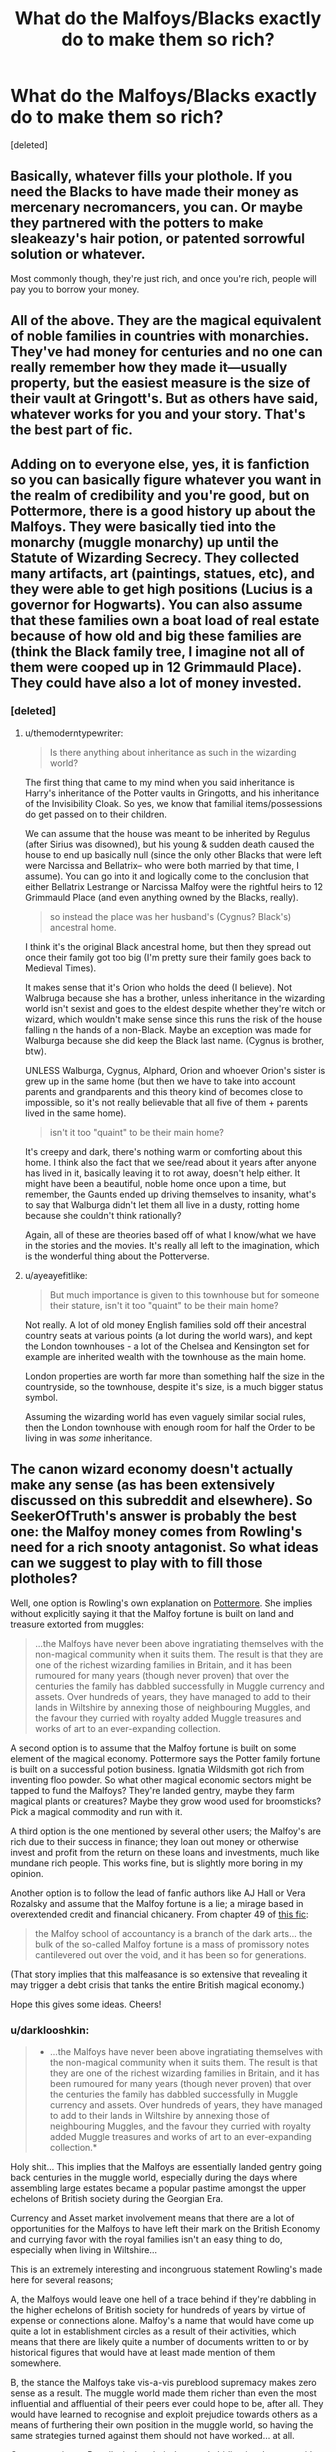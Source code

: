 #+TITLE: What do the Malfoys/Blacks exactly do to make them so rich?

* What do the Malfoys/Blacks exactly do to make them so rich?
:PROPERTIES:
:Score: 38
:DateUnix: 1514487882.0
:DateShort: 2017-Dec-28
:FlairText: Discussion
:END:
[deleted]


** Basically, whatever fills your plothole. If you need the Blacks to have made their money as mercenary necromancers, you can. Or maybe they partnered with the potters to make sleakeazy's hair potion, or patented sorrowful solution or whatever.

Most commonly though, they're just rich, and once you're rich, people will pay you to borrow your money.
:PROPERTIES:
:Author: Seeker0fTruth
:Score: 81
:DateUnix: 1514488131.0
:DateShort: 2017-Dec-28
:END:


** All of the above. They are the magical equivalent of noble families in countries with monarchies. They've had money for centuries and no one can really remember how they made it---usually property, but the easiest measure is the size of their vault at Gringott's. But as others have said, whatever works for you and your story. That's the best part of fic.
:PROPERTIES:
:Author: StixItClose
:Score: 52
:DateUnix: 1514488826.0
:DateShort: 2017-Dec-28
:END:


** Adding on to everyone else, yes, it is fanfiction so you can basically figure whatever you want in the realm of credibility and you're good, but on Pottermore, there is a good history up about the Malfoys. They were basically tied into the monarchy (muggle monarchy) up until the Statute of Wizarding Secrecy. They collected many artifacts, art (paintings, statues, etc), and they were able to get high positions (Lucius is a governor for Hogwarts). You can also assume that these families own a boat load of real estate because of how old and big these families are (think the Black family tree, I imagine not all of them were cooped up in 12 Grimmauld Place). They could have also a lot of money invested.
:PROPERTIES:
:Author: themoderntypewriter
:Score: 26
:DateUnix: 1514489065.0
:DateShort: 2017-Dec-28
:END:

*** [deleted]
:PROPERTIES:
:Score: 11
:DateUnix: 1514489529.0
:DateShort: 2017-Dec-28
:END:

**** u/themoderntypewriter:
#+begin_quote
  Is there anything about inheritance as such in the wizarding world?
#+end_quote

The first thing that came to my mind when you said inheritance is Harry's inheritance of the Potter vaults in Gringotts, and his inheritance of the Invisibility Cloak. So yes, we know that familial items/possessions do get passed on to their children.

We can assume that the house was meant to be inherited by Regulus (after Sirius was disowned), but his young & sudden death caused the house to end up basically null (since the only other Blacks that were left were Narcissa and Bellatrix-- who were both married by that time, I assume). You can go into it and logically come to the conclusion that either Bellatrix Lestrange or Narcissa Malfoy were the rightful heirs to 12 Grimmauld Place (and even anything owned by the Blacks, really).

#+begin_quote
  so instead the place was her husband's (Cygnus? Black's) ancestral home.
#+end_quote

I think it's the original Black ancestral home, but then they spread out once their family got too big (I'm pretty sure their family goes back to Medieval Times).

It makes sense that it's Orion who holds the deed (I believe). Not Walbruga because she has a brother, unless inheritance in the wizarding world isn't sexist and goes to the eldest despite whether they're witch or wizard, which wouldn't make sense since this runs the risk of the house falling n the hands of a non-Black. Maybe an exception was made for Walburga because she did keep the Black last name. (Cygnus is brother, btw).

UNLESS Walburga, Cygnus, Alphard, Orion and whoever Orion's sister is grew up in the same home (but then we have to take into account parents and grandparents and this theory kind of becomes close to impossible, so it's not really believable that all five of them + parents lived in the same home).

#+begin_quote
  isn't it too "quaint" to be their main home?
#+end_quote

It's creepy and dark, there's nothing warm or comforting about this home. I think also the fact that we see/read about it years after anyone has lived in it, basically leaving it to rot away, doesn't help either. It might have been a beautiful, noble home once upon a time, but remember, the Gaunts ended up driving themselves to insanity, what's to say that Walburga didn't let them all live in a dusty, rotting home because she couldn't think rationally?

Again, all of these are theories based off of what I know/what we have in the stories and the movies. It's really all left to the imagination, which is the wonderful thing about the Potterverse.
:PROPERTIES:
:Author: themoderntypewriter
:Score: 11
:DateUnix: 1514490380.0
:DateShort: 2017-Dec-28
:END:


**** u/ayeayefitlike:
#+begin_quote
  But much importance is given to this townhouse but for someone their stature, isn't it too "quaint" to be their main home?
#+end_quote

Not really. A lot of old money English families sold off their ancestral country seats at various points (a lot during the world wars), and kept the London townhouses - a lot of the Chelsea and Kensington set for example are inherited wealth with the townhouse as the main home.

London properties are worth far more than something half the size in the countryside, so the townhouse, despite it's size, is a much bigger status symbol.

Assuming the wizarding world has even vaguely similar social rules, then the London townhouse with enough room for half the Order to be living in was /some/ inheritance.
:PROPERTIES:
:Author: ayeayefitlike
:Score: 5
:DateUnix: 1514548185.0
:DateShort: 2017-Dec-29
:END:


** The canon wizard economy doesn't actually make any sense (as has been extensively discussed on this subreddit and elsewhere). So SeekerOfTruth's answer is probably the best one: the Malfoy money comes from Rowling's need for a rich snooty antagonist. So what ideas can we suggest to play with to fill those plotholes?

Well, one option is Rowling's own explanation on [[https://www.pottermore.com/writing-by-jk-rowling/the-malfoy-family][Pottermore]]. She implies without explicitly saying it that the Malfoy fortune is built on land and treasure extorted from muggles:

#+begin_quote
  ...the Malfoys have never been above ingratiating themselves with the non-magical community when it suits them. The result is that they are one of the richest wizarding families in Britain, and it has been rumoured for many years (though never proven) that over the centuries the family has dabbled successfully in Muggle currency and assets. Over hundreds of years, they have managed to add to their lands in Wiltshire by annexing those of neighbouring Muggles, and the favour they curried with royalty added Muggle treasures and works of art to an ever-expanding collection.
#+end_quote

A second option is to assume that the Malfoy fortune is built on some element of the magical economy. Pottermore says the Potter family fortune is built on a successful potion business. Ignatia Wildsmith got rich from inventing floo powder. So what other magical economic sectors might be tapped to fund the Malfoys? They're landed gentry, maybe they farm magical plants or creatures? Maybe they grow wood used for broomsticks? Pick a magical commodity and run with it.

A third option is the one mentioned by several other users; the Malfoy's are rich due to their success in finance; they loan out money or otherwise invest and profit from the return on these loans and investments, much like mundane rich people. This works fine, but is slightly more boring in my opinion.

Another option is to follow the lead of fanfic authors like AJ Hall or Vera Rozalsky and assume that the Malfoy fortune is a lie; a mirage based in overextended credit and financial chicanery. From chapter 49 of [[https://www.fanfiction.net/s/5537755/49/Amends-or-Truth-and-Reconciliation][this fic]]:

#+begin_quote
  the Malfoy school of accountancy is a branch of the dark arts... the bulk of the so-called Malfoy fortune is a mass of promissory notes cantilevered out over the void, and it has been so for generations.
#+end_quote

(That story implies that this malfeasance is so extensive that revealing it may trigger a debt crisis that tanks the entire British magical economy.)

Hope this gives some ideas. Cheers!
:PROPERTIES:
:Author: yetioverthere
:Score: 16
:DateUnix: 1514512772.0
:DateShort: 2017-Dec-29
:END:

*** u/darklooshkin:
#+begin_quote

  - ...the Malfoys have never been above ingratiating themselves with the non-magical community when it suits them. The result is that they are one of the richest wizarding families in Britain, and it has been rumoured for many years (though never proven) that over the centuries the family has dabbled successfully in Muggle currency and assets. Over hundreds of years, they have managed to add to their lands in Wiltshire by annexing those of neighbouring Muggles, and the favour they curried with royalty added Muggle treasures and works of art to an ever-expanding collection.*
#+end_quote

Holy shit... This implies that the Malfoys are essentially landed gentry going back centuries in the muggle world, especially during the days where assembling large estates became a popular pastime amongst the upper echelons of British society during the Georgian Era.

Currency and Asset market involvement means that there are a lot of opportunities for the Malfoys to have left their mark on the British Economy and currying favor with the royal families isn't an easy thing to do, especially when living in Wiltshire...

This is an extremely interesting and incongruous statement Rowling's made here for several reasons;

A, the Malfoys would leave one hell of a trace behind if they're dabbling in the higher echelons of British society for hundreds of years by virtue of expense or connections alone. Malfoy's a name that would have come up quite a lot in establishment circles as a result of their activities, which means that there are likely quite a number of documents written to or by historical figures that would have at least made mention of them somewhere.

B, the stance the Malfoys take vis-a-vis pureblood supremacy makes zero sense as a result. The muggle world made them richer than even the most influential and affluential of their peers ever could hope to be, after all. They would have learned to recognise and exploit prejudice towards others as a means of furthering their own position in the muggle world, so having the same strategies turned against them should not have worked... at all.

C, an extension to B really, is that their deep and abiding involvement with Voldemort makes no sense either. If he wins, they likely lose their position because any and all interaction with the muggle world is subjected to heavy scrutiny. I think Voldemort would not be forgiving to his own high command breaking ranks to consort with the muggles for whatever reason. Which means that the Malfoys no longer have access to their muggle holdings and assets until the immortal Dark Lord... dies. Yep.

D, this provides both an explanation for and against the Malfoys walking away scot free. Because they're landed gentry on the muggle side, up and imprisoning them for life would likely send alarm bells blaring in the muggle world. An entire family of kinda-if-you-squint quasi-nobles does not go missing without concern being expressed. But, if the Prime Minister is briefed by the Ministry of Magic on what happened, I don't see the Malfoys actually keeping their assets for very long. The British Government takes a very dim view of rich ponces sponsoring terrorist movements on British soil after all. It's likely that if the Ministry let them walk but told the PM what happened that the first foray the Malfoys undertake in the muggle world is likely to last the rest of their natural lives-which would be quite short indeed if they resist arrest.

E, it raises the question of exactly what their magical interests actually look like on the inside. It tickles me pink to imagine walking into Malfoy Inc. down a corner of Diagon Alley only to find myself in the middle of a richly appointed lobby of an upscale investment bank.
:PROPERTIES:
:Author: darklooshkin
:Score: 4
:DateUnix: 1514560311.0
:DateShort: 2017-Dec-29
:END:

**** Eh, the pureblood supremacy stuff is perfectly consistent to me. Just because the Malfoys might have gotten rich from dealing with Muggles doesn't mean they would view them favorably. Voldemort seems to view muggles as something akin to cattle; beasts to be controlled once he takes power in Britain. I can see Lucius' long term plan being that he will do well for himself as Voldemort's majordomo managing the subjugated muggles.
:PROPERTIES:
:Author: yetioverthere
:Score: 3
:DateUnix: 1514566822.0
:DateShort: 2017-Dec-29
:END:


**** Seeing business opportunities in the muggle world is not the same as respecting the muggles. Trading becomes much more easy when you use the confundus charm. In addition, there are many opportunities to subtly influence the muggle world.

For example, Lucius invests a few million pounds in a business. Then the dark lord orders Lucius to attack a muggle village. Lucius sees an opportunity and attacks a competitor to the person he invested in. Not only does he get a favor of the dark lord but he also presents an opportunity to one of his businesses.

The dark lord might even "know" this but doesn't care if Lucius donates sufficient money. All in all, both Voldemort and the Malfoy's become richer in this way.
:PROPERTIES:
:Author: wokste1024
:Score: 1
:DateUnix: 1514838211.0
:DateShort: 2018-Jan-01
:END:


** Once you have enough money it just self perpetuates. So I'm guessing just old money and interest.
:PROPERTIES:
:Author: ashez2ashes
:Score: 28
:DateUnix: 1514488248.0
:DateShort: 2017-Dec-28
:END:

*** Alright, let's just clear up something about how banks work. (I'm not aiming this at you so much as all the others who might take your statement at face value)

Gold, in and of itself, does not grow. When someone stores money in a bank (more specifically a savings and loan institution), the money is taken from the person and they're given a paper representation of that money- a ledger that basically says 'we will give you the value of what you have listed, if we have enough to cover it when you ask for it'. The bank then uses the actual money to buy things that will accumulate value (commodities), or lend it out to others who pay interest on their loan.

If all the coins are in a vault, they're worth nothing to the bank, because they can't leverage the value to their own uses.

The interest charged for a loan will always be significantly higher than the interest given to a savings of the same amount. Otherwise the bank loses money.
:PROPERTIES:
:Author: wordhammer
:Score: 18
:DateUnix: 1514491161.0
:DateShort: 2017-Dec-28
:END:

**** I guess I could have said assets or wealth instead of money, but in the end it equals out to the same thing. I doubt inflation is as quick in the wizard world as the muggle one any way.

Rowling said that the Malfoys came over during the Norman invasion.. They probably pre-date the banks. Maybe they've got some sweet introductory grandfathered rates or something.
:PROPERTIES:
:Author: ashez2ashes
:Score: 15
:DateUnix: 1514494546.0
:DateShort: 2017-Dec-29
:END:


**** Is this in general or in reference to the Potterverse? Because we do know that Gringotts really is just gold sitting inside vaults.
:PROPERTIES:
:Author: themoderntypewriter
:Score: 9
:DateUnix: 1514491356.0
:DateShort: 2017-Dec-28
:END:

***** I was speaking in general (and this is a really simplistic explanation of post-Renaissance economics), but you've got the point: if, as in the Potterverse, the gold just sits there, it will never earn interest.

More likely the pile will shrink from the goblins charging fees for storing and protecting the family loot.
:PROPERTIES:
:Author: wordhammer
:Score: 13
:DateUnix: 1514491726.0
:DateShort: 2017-Dec-28
:END:

****** Nowhere is it implied the gold sits there doing nothing for sure. We just know that it "can" be stored securely without any access beyond the owner.
:PROPERTIES:
:Author: Noexit007
:Score: 6
:DateUnix: 1514512119.0
:DateShort: 2017-Dec-29
:END:

******* Implied? might not be implied, but it can be just as credible. You can go either way with it, really. you can sort of infer it from the fact that 11 years passed and the Potter fortune was really just 'sitting' there waiting for Harry to come along, seemingly untouched.
:PROPERTIES:
:Author: themoderntypewriter
:Score: 4
:DateUnix: 1514512368.0
:DateShort: 2017-Dec-29
:END:

******** Fair enough but without knowing just how much the fortune was, we don't know if fees were being taken from it, or if the Potters had investments that continued to pay. Unfortunately, we never see that side of the financial system of the wizarding world.. one of the reasons fics involving world building or simple explanations about it are so intriguing to many.

We do know that more than gold is maintained in the vaults. We also know that money can be withdrawn in ways beyond the simple owner has key situation. And simply by looking at how the world works, there has to be ways to deposit, withdraw, invest, and transfer money beyond needing to walk into Gringotts to do so. It would not be feasible to require all Wizarding kind to have to literally visit a bank, travel to a vault, and perform transactions every time they needed to, even with near instantaneous travel.

This implies that Gringotts has a lot more flexibility with regards to the "gold" in their banks than perhaps many think. Even if that flexibility were to simply be on paper with internal money shuffling.
:PROPERTIES:
:Author: Noexit007
:Score: 7
:DateUnix: 1514513870.0
:DateShort: 2017-Dec-29
:END:

********* That is one of the reasons I hate the so called shopping chapters where Harry keeps paying thousands of galleons out of his bag.. I keep seeing him counting towers of gold in front of the poor sales girl, who can't help but cry thinking 'Why don't you just make a bloody transfer?!'
:PROPERTIES:
:Author: Edocsiru
:Score: 2
:DateUnix: 1514691874.0
:DateShort: 2017-Dec-31
:END:


***** Are you referring to JUST the gold, or Gringotts as a whole? Because we know that Gringotts is NOT just gold.

We also don't know for sure that the gold literally sits there doing nothing.
:PROPERTIES:
:Author: Noexit007
:Score: 2
:DateUnix: 1514511875.0
:DateShort: 2017-Dec-29
:END:


** The way I think makes sense is if you look at the meaning behind the last name (Potter, Black, Bones) and derive meaning from it.

The Potter family seems to mean that they were involved in pottery way back when, which then wouldn't be a far stretch to say they traded heavily, therefore creating their fortune.

For the Blacks you could say they were heavily steeped in Dark Magic (the blackest of magicks) and hired out their services for whatever end the buyer wanted.

Bones could be either the medical usage from way back when (shamanism or some such) or necromancy (how one would make that profitable I don't know, this is just me spitballing).

This way seems like the best way (imo) to look at the old families and their fortunes.
:PROPERTIES:
:Author: Phonsz
:Score: 5
:DateUnix: 1514496502.0
:DateShort: 2017-Dec-29
:END:

*** u/wordhammer:
#+begin_quote
  Bones could be either the medical usage from way back when (shamanism or some such) or necromancy (how one would make that profitable I don't know, this is just me spitballing).
#+end_quote

It's more [[https://www.houseofnames.com/bones-family-crest][interesting]] than that (though less magical). They were contemporaries of the Malfoys, arriving from their home in Bohun, Normandy with William the Conqueror.
:PROPERTIES:
:Author: wordhammer
:Score: 9
:DateUnix: 1514496890.0
:DateShort: 2017-Dec-29
:END:

**** My own headcanon for the Blacks is that they made their initial fortune in the field of Astronomy, hence using stars and constellations for names.
:PROPERTIES:
:Author: Jahoan
:Score: 10
:DateUnix: 1514508018.0
:DateShort: 2017-Dec-29
:END:

***** Possibly Rituals, often times Rituals in many religions/belief systems are often done based around the Sun, Moon, Planets in the Solar System, even major stars like Andromeda, Sirius, the North star etc.
:PROPERTIES:
:Author: KidCoheed
:Score: 3
:DateUnix: 1514530487.0
:DateShort: 2017-Dec-29
:END:


*** u/deleted:
#+begin_quote
  The Potter family seems to mean that they were involved in pottery way back when, which then wouldn't be a far stretch to say they traded heavily, therefore creating their fortune.
#+end_quote

The Potters got their name from Linfred of Stinchcombe who was called potterer by muggles because he was

#+begin_quote
  pottering about in his garden with all his funny plants
#+end_quote

he earned a lot of gold by inventing many potions including Skele-gro and Pepperup Potion.
:PROPERTIES:
:Score: 3
:DateUnix: 1514586760.0
:DateShort: 2017-Dec-30
:END:


** Landed gentry just like all English peerage title holders probably.
:PROPERTIES:
:Author: anditgetsworse
:Score: 7
:DateUnix: 1514500430.0
:DateShort: 2017-Dec-29
:END:


** Rentier capitalism. They control the means of production and so they never have to work.

Also, it might be pretty cheap to live if you're good with magic. You might be able to conjure or transfigure clothing. You might learn spells that let you create your own manor. You might use magic to increase the amount of food to drop your food spending. And preserve it so you can have fresh tomatoes in February. Maybe the great-grandmalfoys grew the best tomato ever and the current Malfoys are just selling copies of it, specially enchanted so other people can't copy them.
:PROPERTIES:
:Score: 10
:DateUnix: 1514490470.0
:DateShort: 2017-Dec-28
:END:


** Established families probably have standing interests in muggle industries, and they periodically use that value to buy gemstones or precious metals, which the goblins will buy from them once they confirm it's genuine.

They may also hold land which will generate money through rent. Owning patents would generate money from those people selling goods based upon them, as a license to use those inventions.
:PROPERTIES:
:Author: wordhammer
:Score: 8
:DateUnix: 1514492008.0
:DateShort: 2017-Dec-28
:END:


** ARE the Blacks all that rich? I know the general agreement is that they are/were, but... is that ever really addressed or confirmed in canon? I mean... We know that Sirius had enough money to buy a Firebolt and still have "a reasonable amount of gold" left in his vault when he died, so they clearly weren't struggling financially... but I don't really see anything that indicates they were anything as rich as the Malfoys. At first I thought maybe the treasure-filled vault where Bellatrix hid Hufflepuff's cup, but that was the Lestrange family vault and had little to do with the Blacks.

So if anyone has any canon sources that say that the Blacks were anything beyond "comfortably well off," I'd be interested in hearing about that!

As for the Malfoys, they are "old money." Their wealth lie in owning a lot of land and property, and according to Pottermore, "it has been rumoured for many years (though never proven) that over the centuries the family has dabbled successfully in Muggle currency and assets."
:PROPERTIES:
:Author: Dina-M
:Score: 3
:DateUnix: 1514520971.0
:DateShort: 2017-Dec-29
:END:

*** u/ayeayefitlike:
#+begin_quote
  So if anyone has any canon sources that say that the Blacks were anything beyond "comfortably well off," I'd be interested in hearing about that!
#+end_quote

No I agree - they come across like the cliche of old blood and out of money. They pride themselves so much on breeding and quality of the family, but with no sign of wealth equivalent to the Malfoys. I'd say they were pretty typical of upper class/equivalent to muggle nobility but not particularly wealthy ones.
:PROPERTIES:
:Author: ayeayefitlike
:Score: 3
:DateUnix: 1514548600.0
:DateShort: 2017-Dec-29
:END:

**** That makes sense. There are so many fanfics that present the Blacks as equally rich or richer than the Malfoys (usually so that when Harry inherits Sirius's money, in addition to the money he inherited from his own family he's the richest person around), but I never got the feel from them in canon that they WERE very rich. Certainly not like the Malfoys who were clearly filthy stinkin'. "Old blood and out of money" certainly fits them a lot better.
:PROPERTIES:
:Author: Dina-M
:Score: 3
:DateUnix: 1514559705.0
:DateShort: 2017-Dec-29
:END:


** The answer for the Black family is simple: there's no canon evidence that they are particularly rich. Well off, sure, but they've never been presented as noteworthy in their wealth.

Pottermore provides the answer for the Malfoy family: they were gifted land by William the Conqueror for aiding his conquest of England. The main way in which money is earned from agricultural land is farming, so the Malfoys may have a number of tenant farmers. Whether they grow regular crops or if they rear magical animals and grow magical plants is unknown. It's also possible they have some urban holdings from which they gain rent.
:PROPERTIES:
:Author: Taure
:Score: 2
:DateUnix: 1514533903.0
:DateShort: 2017-Dec-29
:END:

*** The Blacks are rich enough for the Ministry of Magic to take a large loan from them in exchange for an Order of Merlin.
:PROPERTIES:
:Score: 3
:DateUnix: 1514586346.0
:DateShort: 2017-Dec-30
:END:


** You know how the saying goes. The first milion is the hardest. Then that milion will make another and twenty and so on. They are old (in the Blacks case probably the oldest). They could own properties and land and just rent it. I think the Malfoys owns Apothecary.
:PROPERTIES:
:Author: Sciny
:Score: 2
:DateUnix: 1514541286.0
:DateShort: 2017-Dec-29
:END:


** A related question: is there any FFs that talk about this? I've read maybe one where it discuses managing land etc, but I'd love more!
:PROPERTIES:
:Author: Deadlift-Friday
:Score: 1
:DateUnix: 1514505757.0
:DateShort: 2017-Dec-29
:END:

*** I'm not sure if this is exactly what you're going for, but SilentlyWatches 'Black Queen' series does a really great job with world-building in regards to this, so much so it's become one of my absolute favorite works even though it incorporates a version of Fem!Harry, which until I read the first fic in the 'Black Queen' series, I had never once remotely enjoyed.

Without giving too much away, it starts as an AU where James and Lily have twins, Danny and Jenny (Harry's traits are split between the two). The prophecy still happens but James and Lily become stir crazy and join the Order on a mission on Halloween night 1981, leaving James' father Charlus to babysit. Voldemort attacks, Charlus sacrifices himself in the same manner Lily did in canon. Danny becomes the BWL. The prophecy for Danny is more or less canon, but it also implies that Jenny will become dark and evil. Dumbledore, acting in the "Greater Good", secretly performs a ritual to make Jen a squib, then, while examining the twins post attack, breaks the tragic news to James and Lily, convincing them her future in the wizarding world will be nothing but pain and exclusion, her only chance at a normal life is with Muggles. Of course this means being dropped off with the Dursley's, who are even more upset about the situation than in canon because Lily and James aren't dead. Once Jen showed signs of magic, they became outright abusive, eventually discarding her in the worst part of London.

Once Sirius escapes from Azkaban, he arrives at Hogwarts expecting to find the twins, shocked to see only Danny there. Once he caught Pettigrew, proved his innocence then recovered from the decade he was in Azkaban, he finds out from the Potters that they'd sent her to live with her Muggle relatives because Dumbledore's tests showed she was a Squib. Sirius finds Jen (managing a child brothel that she worked at for years) and takes her in. She's quickly adopted as a Black, easily shedding the Potter name since Lily and James had been so secretive in, to them hiding, to Jen abandoning, her with the Dursley's.

As a Black, Jen eagerly becomes next in line as Head of House. With Sirius, they reunite the bulk of the Black family, Narcissa escapes from an abusive attempt to make her take the Dark Mark, Andromeda (Andi) brings Ted and Nymphadora (Dora), and once the surviving, not incarcerated, Blacks are together, a lot of explanations are given, for the structure of the "nobility" (more accurately aristocracy) in magical Britain. The Blacks along with a handful of other families like the Bones are the highest ranking 'Ancient and Most Noble Houses', followed by the still incredibly wealthy but newer Houses like the Malfoys, then the more modest but still noble Houses like the Potters. It reflects pretty similarly the hierarchy of Muggle Britain. There's a lot of talk about House business, something Jen aspires to be in charge of someday when Sirius steps down as Head of House. A lot of the social expectations and customs are brought up and explained. There's a lot of talk of the political climate, currently and in the past and how the different families fit. Business ventures are brought up as matters of House business, so even if it's not completely laid out how all wealth was acquired in the past, there's networking happening in real time where mutually beneficial ventures are agreed upon.

Sorry for the long explanation, kind of hard to do a short summary of a AU tetralogy. If nothing else, it's definitely worth the read for the world building aspects of the economy, culture, politics, etc. At least in terms of background and world building, my head canon is very similar

linkffn(Princess of the Blacks by Silently Watches)
:PROPERTIES:
:Author: Zeefour
:Score: 3
:DateUnix: 1514839506.0
:DateShort: 2018-Jan-02
:END:
